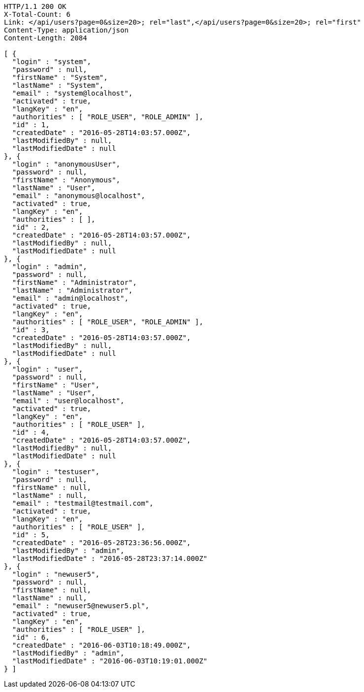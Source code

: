 [source,http]
----
HTTP/1.1 200 OK
X-Total-Count: 6
Link: </api/users?page=0&size=20>; rel="last",</api/users?page=0&size=20>; rel="first"
Content-Type: application/json
Content-Length: 2084

[ {
  "login" : "system",
  "password" : null,
  "firstName" : "System",
  "lastName" : "System",
  "email" : "system@localhost",
  "activated" : true,
  "langKey" : "en",
  "authorities" : [ "ROLE_USER", "ROLE_ADMIN" ],
  "id" : 1,
  "createdDate" : "2016-05-28T14:03:57.000Z",
  "lastModifiedBy" : null,
  "lastModifiedDate" : null
}, {
  "login" : "anonymousUser",
  "password" : null,
  "firstName" : "Anonymous",
  "lastName" : "User",
  "email" : "anonymous@localhost",
  "activated" : true,
  "langKey" : "en",
  "authorities" : [ ],
  "id" : 2,
  "createdDate" : "2016-05-28T14:03:57.000Z",
  "lastModifiedBy" : null,
  "lastModifiedDate" : null
}, {
  "login" : "admin",
  "password" : null,
  "firstName" : "Administrator",
  "lastName" : "Administrator",
  "email" : "admin@localhost",
  "activated" : true,
  "langKey" : "en",
  "authorities" : [ "ROLE_USER", "ROLE_ADMIN" ],
  "id" : 3,
  "createdDate" : "2016-05-28T14:03:57.000Z",
  "lastModifiedBy" : null,
  "lastModifiedDate" : null
}, {
  "login" : "user",
  "password" : null,
  "firstName" : "User",
  "lastName" : "User",
  "email" : "user@localhost",
  "activated" : true,
  "langKey" : "en",
  "authorities" : [ "ROLE_USER" ],
  "id" : 4,
  "createdDate" : "2016-05-28T14:03:57.000Z",
  "lastModifiedBy" : null,
  "lastModifiedDate" : null
}, {
  "login" : "testuser",
  "password" : null,
  "firstName" : null,
  "lastName" : null,
  "email" : "testmail@testmail.com",
  "activated" : true,
  "langKey" : "en",
  "authorities" : [ "ROLE_USER" ],
  "id" : 5,
  "createdDate" : "2016-05-28T23:36:56.000Z",
  "lastModifiedBy" : "admin",
  "lastModifiedDate" : "2016-05-28T23:37:14.000Z"
}, {
  "login" : "newuser5",
  "password" : null,
  "firstName" : null,
  "lastName" : null,
  "email" : "newuser5@newuser5.pl",
  "activated" : true,
  "langKey" : "en",
  "authorities" : [ "ROLE_USER" ],
  "id" : 6,
  "createdDate" : "2016-06-03T10:18:49.000Z",
  "lastModifiedBy" : "admin",
  "lastModifiedDate" : "2016-06-03T10:19:01.000Z"
} ]
----